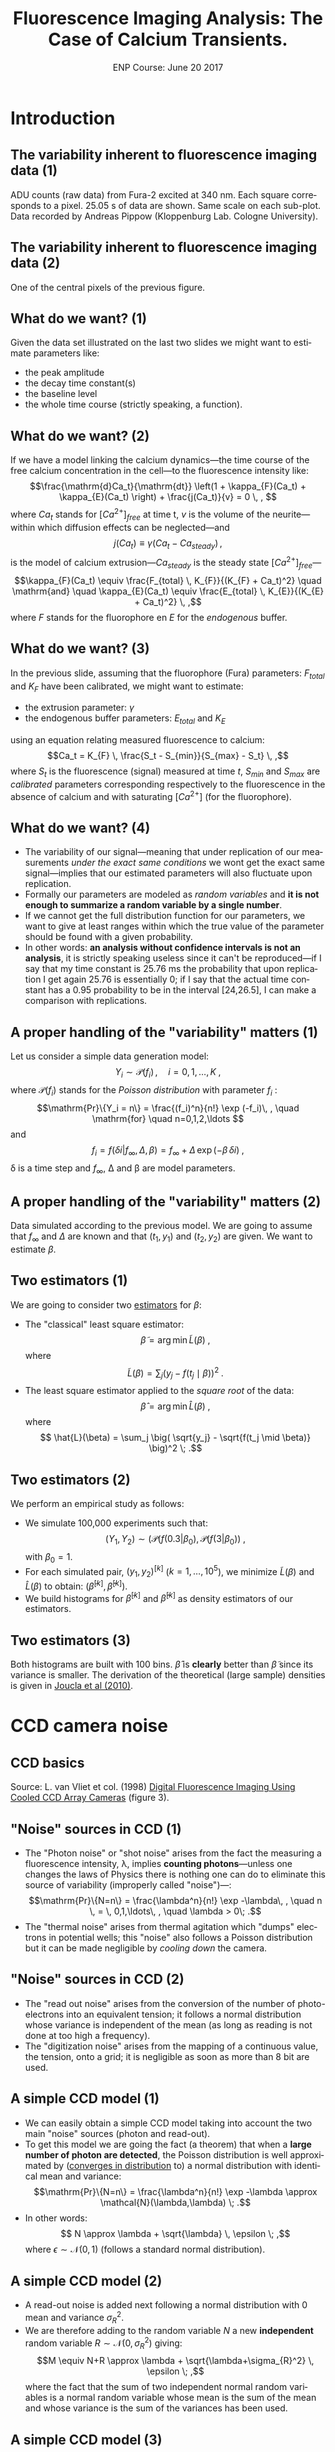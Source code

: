 #+TITLE: Fluorescence Imaging Analysis: The Case of Calcium Transients.
#+DATE: ENP Course: June 20 2017
#+AUTHOR: @@latex:{\large Christophe Pouzat} \\ \vspace{0.2cm} Mathématiques Appliquées à Paris 5 (MAP5) \\ \vspace{0.2cm} Université Paris-Descartes and CNRS UMR 8145 \\ \vspace{0.2cm} \texttt{christophe.pouzat@parisdescartes.fr}@@
#+OPTIONS: H:2 tags:nil
#+EXCLUDE_TAGS: noexport
#+LANGUAGE: en
#+SELECT_TAGS: export
#+LATEX_CLASS: beamer
#+LATEX_CLASS_OPTIONS: [presentation]
#+BEAMER_HEADER: \setbeamercovered{invisible}
#+BEAMER_HEADER: \AtBeginSection[]{\begin{frame}<beamer>\frametitle{Where are we ?}\tableofcontents[currentsection]\end{frame}}
#+BEAMER_HEADER: \beamertemplatenavigationsymbolsempty
#+STARTUP: beamer
#+COLUMNS: %45ITEM %10BEAMER_ENV(Env) %10BEAMER_ACT(Act) %4BEAMER_COL(Col) %8BEAMER_OPT(Opt)


* Codes :noexport:
** Get the figure from van Vliet et al chapter
We start by downloading the PDF file of the chapter from the author's website:

#+NAME: url-vanVlietEtAl-1998
#+BEGIN_SRC sh :cache yes
echo http://homepage.tudelft.nl/e3q6n/publications/1998/WaS98LVFBea/WaS98LVFBea.pdf
#+END_SRC

#+RESULTS[0e276d911c7ff39ffe1124ba6359f3aa835b52f5]: url-vanVlietEtAl-1998
: http://homepage.tudelft.nl/e3q6n/publications/1998/WaS98LVFBea/WaS98LVFBea.pdf

#+NAME: download-vanVlietEtAl-1998
#+BEGIN_SRC sh :cache yes :var url=url-vanVlietEtAl-1998
wget $url 
#+END_SRC

#+RESULTS[9c9c2f685ca31d3d3a48fa299f10de4a73865190]: download-vanVlietEtAl-1998

#+NAME: vanVlietEtAl-1998-extract-figure-4
#+BEGIN_SRC sh :cache yes
convert WaS98LVFBea.pdf[4] -crop 500x285+50+150\! +repage figs/vanVlietEtAl_1998_Fig4.png
#+END_SRC

#+RESULTS[68d18d159b75b91e28364a7e4cc1bb822ed44ac5]: vanVlietEtAl-1998-extract-figure-4



* Introduction :export:

** The variability inherent to fluorescence imaging data (1)
#+BEGIN_CENTER
#+ATTR_LaTeX: :width 0.5\textwidth
[[file:figs/plot_central_CCD_part_gnuplot.png]]
#+END_CENTER

ADU counts (raw data) from Fura-2 excited at 340 nm. Each square corresponds to a pixel. 25.05 s of data are shown. Same scale on each sub-plot. Data recorded by Andreas Pippow (Kloppenburg Lab. Cologne University).

** The variability inherent to fluorescence imaging data (2) 	   

#+BEGIN_CENTER
#+ATTR_LaTeX: :width 0.5\textwidth
[[file:figs/sgl_pxl_gnuplot.png]]
#+END_CENTER

One of the central pixels of the previous figure.

** What do we want? (1) 					   
Given the data set illustrated on the last two slides we might want to estimate parameters like:
+ the peak amplitude
+ the decay time constant(s)
+ the baseline level
+ the whole time course (strictly speaking, a function).

** What do we want? (2) 					   
If we have a model linking the calcium dynamics---the time course of the free calcium concentration in the cell---to the fluorescence intensity like:
\[\frac{\mathrm{d}Ca_t}{\mathrm{dt}} \left(1 + \kappa_{F}(Ca_t) + \kappa_{E}(Ca_t) \right) + \frac{j(Ca_t)}{v} = 0 \, , \]
where $Ca_t$ stands for $[Ca^{2+}]_{free}$ at time t, $v$ is the volume of the neurite---within which diffusion effects can be neglected---and
\[j(Ca_t) \equiv \gamma (Ca_t - Ca_{steady}) \, ,\]
is the model of calcium extrusion---$Ca_{steady}$ is the steady state $[Ca^{2+}]_{free}$---
\[\kappa_{F}(Ca_t) \equiv \frac{F_{total} \, K_{F}}{(K_{F} + Ca_t)^2} \quad \mathrm{and} \quad \kappa_{E}(Ca_t) \equiv \frac{E_{total} \, K_{E}}{(K_{E} + Ca_t)^2} \, ,\]
where $F$ stands for the fluorophore en $E$ for the /endogenous/ buffer.

** What do we want? (3) 					   
In the previous slide, assuming that the fluorophore (Fura) parameters: $F_{total}$ and $K_F$ have been calibrated, we might want to estimate:
+ the extrusion parameter: $\gamma$
+ the endogenous buffer parameters: $E_{total}$ and $K_E$
using an equation relating measured fluorescence to calcium:
\[Ca_t = K_{F} \, \frac{S_t - S_{min}}{S_{max} - S_t} \, ,\]
where $S_t$ is the fluorescence (signal) measured at time $t$, $S_{min}$ and $S_{max}$ are /calibrated/ parameters corresponding respectively to the fluorescence in the absence of calcium and with saturating $[Ca^{2+}]$ (for the fluorophore).  

** What do we want? (4) 					   
+ The variability of our signal---meaning that under replication of our measurements /under the exact same conditions/ we wont get the exact same signal---implies that our estimated parameters will also fluctuate upon replication.
+ Formally our parameters are modeled as /random variables/ and *it is not enough to summarize a random variable by a single number*.
+ If we cannot get the full distribution function for our parameters, we want to give at least ranges within which the true value of the parameter should be found with a given probability.
+ In other words: *an analysis without confidence intervals is not an analysis*, it is strictly speaking useless since it can't be reproduced---if I say that my time constant is 25.76 ms the probability that upon replication I get again 25.76 is essentially 0; if I say that the actual time constant has a 0.95 probability to be in the interval [24,26.5], I can make a comparison with replications.

** A proper handling of the "variability" matters (1)
Let us consider a simple data generation model:
\[Y_i \sim \mathcal{P}(f_i)\, , \quad i=0,1,\ldots,K \; ,\]
where $\mathcal{P}(f_i)$ stands for the /Poisson distribution/ with parameter $f_i$ :
\[\mathrm{Pr}\{Y_i = n\} = \frac{(f_i)^n}{n!} \exp (-f_i)\, , \quad \mathrm{for} \quad n=0,1,2,\ldots \]
and
\[f_i = f(\delta i| f_{\infty}, \Delta, \beta) = f_{\infty} + \Delta \, \exp (- \beta \, \delta i)\; ,\]
\delta is a time step and $f_{\infty}$, \Delta and \beta are model parameters.

** A proper handling of the "variability" matters (2)


#+BEGIN_CENTER
#+ATTR_LaTeX: :width 0.5\textwidth
[[file:figs/mono_exp_sim_gnuplot.png]]
#+END_CENTER

Data simulated according to the previous model. We are going to assume that $f_{\infty}$ and $\Delta$ are known and that $(t_1,y_1)$ and $(t_2,y_2)$ are given. We want to estimate $\beta$.

** Two estimators (1)
We are going to consider two [[https://en.wikipedia.org/wiki/Estimator][estimators]] for $\beta$:
+ The "classical" least square estimator: \[ \tilde{\beta} = \arg \min \tilde{L}(\beta) \; ,\] where \[ \tilde{L}(\beta) = \sum_j \big( y_j - f(t_j \mid \beta) \big)^2 \; .\]
+ The least square estimator applied to the /square root/ of the data: \[\hat{\beta} = \arg \min \hat{L}(\beta) \; ,\] where \[ \hat{L}(\beta) = \sum_j \big( \sqrt{y_j} - \sqrt{f(t_j \mid \beta)} \big)^2 \; .\]

** Two estimators (2)
We perform an empirical study as follows:
+ We simulate 100,000 experiments such that: \[ (Y_1,Y_2) \sim \big(\mathcal{P}(f(0.3|\beta_0), \mathcal{P}(f(3|\beta_0)\big) \; ,\] with $\beta_0=1$.
+ For each simulated pair, $(y_1,y_2)^{[k]}$ ($k=1,\ldots,10^5$), we minimize $\tilde{L}(\beta)$ and $\hat{L}(\beta)$ to obtain: $(\tilde{\beta}^{[k]},\hat{\beta}^{[k]})$.
+ We build histograms for $\tilde{\beta}^{[k]}$ and $\hat{\beta}^{[k]}$ as density estimators of our estimators.

** Two estimators (3)

#+BEGIN_CENTER
#+ATTR_LaTeX: :width 0.5\textwidth
[[file:figs/beta_samp_dist_fig.png]]
#+END_CENTER

Both histograms are built with 100 bins. $\hat{\beta}$ is *clearly* better than $\tilde{\beta}$ since its variance is smaller. The derivation of the theoretical (large sample) densities is given in [[http://intl-jn.physiology.org/cgi/content/short/103/2/1130][Joucla et al (2010)]].

* CCD camera noise :export:

** CCD basics 							    

#+BEGIN_CENTER
#+ATTR_LaTeX: :width 0.9\textwidth
[[file:figs/vanVlietEtAl_1998_Fig4.png]]
#+END_CENTER

Source: L. van Vliet et col. (1998) [[http://homepage.tudelft.nl/e3q6n/publications/1998/AP98LVDSTY/AP98LVDSTY.html][Digital Fluorescence Imaging Using Cooled CCD Array Cameras]] (figure 3).

** "Noise" sources in CCD (1) 		
+ The "Photon noise" or "shot noise" arises from the fact the measuring a fluorescence intensity, \lambda, implies *counting photons*---unless one changes the laws of Physics there is nothing one can do to eliminate this source of variability (improperly called "noise")---: \[\mathrm{Pr}\{N=n\} = \frac{\lambda^n}{n!} \exp -\lambda\, , \quad n \, = \, 0,1,\ldots\, , \quad \lambda > 0\; .\]
+ The "thermal noise" arises from thermal agitation which "dumps" electrons in potential wells; this "noise" also follows a Poisson distribution but it can be made negligible by /cooling down/ the camera.    

** "Noise" sources in CCD (2) 					    
+ The "read out noise" arises from the conversion of the number of photo-electrons into an equivalent tension; it follows a normal distribution whose variance is independent of the mean (as long as reading is not done at too high a frequency).
+ The "digitization noise" arises from the mapping of a continuous value, the tension, onto a grid; it is negligible as soon as more than 8 bit are used.

** A simple CCD model (1) 					    
+ We can easily obtain a simple CCD model taking into account the two main "noise" sources (photon and read-out). 
+ To get this model we are going the fact (a theorem) that when a *large number of photon are detected*, the Poisson distribution is well approximated by ([[http://en.wikipedia.org/wiki/Convergence_in_distribution#Convergence_in_distribution][converges in distribution]] to) a normal distribution with identical mean and variance: \[\mathrm{Pr}\{N=n\} = \frac{\lambda^n}{n!} \exp -\lambda \approx \mathcal{N}(\lambda,\lambda) \; .\]
+ In other words: \[ N \approx \lambda + \sqrt{\lambda} \, \epsilon \; ,\] where $\epsilon \sim \mathcal{N}(0,1)$ (follows a standard normal distribution).     

** A simple CCD model (2) 					    
+ A read-out noise is added next following a normal distribution with 0 mean and variance $\sigma_{R}^2$.
+ We are therefore adding to the random variable $N$ a new *independent* random variable $R \sim \mathcal{N}(0,\sigma_{R}^2)$ giving: \[M \equiv N+R \approx \lambda + \sqrt{\lambda+\sigma_{R}^2} \, \epsilon \; ,\] where the fact that the sum of two independent normal random variables is a normal random variable whose mean is the sum of the mean and whose variance is the sum of the variances has been used.

** A simple CCD model (3) 					    
+ Since the capacity of the photo-electron weels is finite (35000 for the camera used in the first slides) and since the number of photon-electrons will be digitized on 12 bit (4096 levels), a "gain" $G$ *smaller than one* must be applied if we want to represent faithfully (without saturation) an almost full well.
+ We therefore get: \[Y \equiv G \cdot M \approx G \, \lambda + \sqrt{G^2 \, (\lambda+\sigma_{R}^2)} \, \epsilon \; .\]

** For completeness: Convergence in distribution of a Poisson toward a normal rv (1) :noexport:
We use the [[http://en.wikipedia.org/wiki/Moment-generating_function][moment-generating function]] and the following theorem (/e.g./ John Rice, 2007, /Mathematical Statistics and Data Analysis/, Chap. 5, Theorem A):
+ If the moment-generating function of each element of the rv sequence $X_n$ is $m_n(t)$,
+ if the moment-generating function of the rv $X$ is $m(t)$,
+ if $m_n(t) \rightarrow m(t)$ when $n \rightarrow \infty$ for all $|t| \le b$ where $b > 0$
+ then $X_n \xrightarrow{D} X$. 

** For completeness: Convergence in distribution of a Poisson toward a normal rv (2)  :noexport:
Lets show that:
\[Y_n = \frac{X_n - n}{\sqrt{n}} \; , \]
where $X_n$ follows a Poisson distribution with parameter $n$, converges in distribution towards $Z$ standard normal rv.

We have:
\[m_n(t) \equiv \mathrm{E}\left[\exp(Y_n t)\right] \; ,\]
therefore:
\[m_n(t) = \sum_{k=0}^{\infty} \exp\left(\frac{k-n}{\sqrt{n}}t\right) \frac{n^k}{k!} \exp(-n) \; ,\]

** For completeness: Convergence in distribution of a Poisson toward a normal rv (3) :noexport:
\[m_n(t) = \exp(-n) \exp(-\sqrt{n}t) \sum_{k=0}^{\infty} \frac{\left(n \exp\left(t/\sqrt{n}\right)\right)^k}{k!}\]
\[m_n(t) = \exp\left(-n - \sqrt{n} t+ n \exp(t/\sqrt{n})\right)\]
\[m_n(t) = \exp\left(-n - \sqrt{n} t+ n \sum_{k=0}^{\infty}  \left(\frac{t}{\sqrt{n}}\right)^k \frac{1}{k!}\right)\]
\[m_n(t) = \exp\left(-n - \sqrt{n} t+ n + \sqrt{n} t + \frac{t^2}{2} + n \sum_{k=3}^{\infty}  \left(\frac{t}{\sqrt{n}}\right)^k \frac{1}{k!}\right)\]
\[m_n(t) = \exp\left( \frac{t^2}{2} + n \sum_{k=3}^{\infty} \left(\frac{t}{\sqrt{n}}\right)^k \frac{1}{k!}\right)\]

** For completeness: Convergence in distribution of a Poisson toward a normal rv (4) :noexport:
We must show:
\[n \sum_{k=3}^{\infty}\left(\frac{t}{\sqrt{n}}\right)^k \frac{1}{k!} \rightarrow_{n \rightarrow \infty} 0 \quad \forall\ |t| \le b, \quad \text{where}
      \quad b > 0\, ,\]
since $\exp(-t^2/2)$ is the moment-generating function of a standard normal rv.
But
\[\left| n \sum_{k=3}^{\infty} \left(\frac{t}{\sqrt{n}}\right)^k \frac{1}{k!} \right| \rightarrow_{n \rightarrow \infty} 0 \quad \forall\ |t| \le b, \quad \text{where} \quad b > 0\,\]
implies that since
\[- \left|n \sum_{k=3}^{\infty}
      \left(\frac{t}{\sqrt{n}}\right)^k \frac{1}{k!} \right| \le n
    \sum_{k=3}^{\infty} 
      \left(\frac{t}{\sqrt{n}}\right)^k \frac{1}{k!} \le \left| n
        \sum_{k=3}^{\infty} 
      \left(\frac{t}{\sqrt{n}}\right)^k \frac{1}{k!} \right| \, .\]

** For completeness: Convergence in distribution of a Poisson toward a normal rv (5) :noexport:
But for all $|t| \le b$ where $b > 0$
\begin{displaymath}
  \begin{array}{lcl}
    0 \le \left| n \sum_{k=3}^{\infty}
      \left(\frac{t}{\sqrt{n}}\right)^k \frac{1}{k!} \right| & \le & n
    \sum_{k=3}^{\infty} 
      \left(\frac{|t|}{\sqrt{n}}\right)^k \frac{1}{k!} \\
      & \le & \frac{|t|^3}{\sqrt{n}} \sum_{k=0}^{\infty} 
      \left(\frac{|t|}{\sqrt{n}}\right)^k \frac{1}{(k+3)!} \\
      & \le & \frac{|t|^3}{\sqrt{n}} \sum_{k=0}^{\infty} 
      \left(\frac{|t|}{\sqrt{n}}\right)^k \frac{1}{k!} \\
      & \le & \frac{|t|^3}{\sqrt{n}}
      \exp\left(\frac{|t|}{\sqrt{n}}\right) \rightarrow_{n \rightarrow
      \infty} 0 \, ,
  \end{array}
\end{displaymath}
which completes the proof.

** For completeness: Convergence in distribution of a Poisson toward a normal rv (6) :noexport:


#+BEGIN_CENTER
#+ATTR_LaTeX: :width 0.5\textwidth
[[file:figs/scaled_poisson_cdf_n_5.png]]
#+END_CENTER

Cumulative distribution functions (CDF) of $Y_5$ (black) and $Z$ a standard normal (red).

** For completeness: Convergence in distribution of a Poisson toward a normal rv (7) :noexport:

#+BEGIN_CENTER
#+ATTR_LaTeX: :width 0.5\textwidth
[[file:figs/scaled_poisson_cdf_n_50.png]]
#+END_CENTER

Cumulative distribution functions (CDF) of $Y_{50}$ (black) and $Z$ a standard normal (red).

** For completeness: Convergence in distribution of a Poisson toward a normal rv (8) :noexport:

#+BEGIN_CENTER
#+ATTR_LaTeX: :width 0.5\textwidth
[[file:figs/scaled_poisson_cdf_n_500.png]]
#+END_CENTER

Cumulative distribution functions (CDF) of $Y_{500}$ (black) and $Z$ a standard normal (red).

** For completeness: Convergence in distribution of a Poisson toward a normal rv (9) :noexport:

#+BEGIN_CENTER
#+ATTR_LaTeX: :width 0.5\textwidth
[[file:figs/scaled_poisson_cdf_n_5000.png]]
#+END_CENTER

Cumulative distribution functions (CDF) of $Y_{5000}$ (black) and $Z$ a standard normal (red).
* CCD calibration :export:

** CCD calibration (1) 						     
If what I just exposed is correct, with the two (main) "noise" sources, the observations $Y$ (from a CCD pixel) follow:
\[Y \sim G \, \lambda + \sqrt{G^2 \, (\lambda+\sigma_{R}^2)} \, \epsilon \; ,\]
where $G$ is the camera gain, $\sigma_{R}^2$ is the read-out variance and $\epsilon$ is a standard normal rv. The values of $G$ and $\sigma_{R}^2$ are specified by the manufacturer for each camera, but experience shows that manufacturers tend to be overoptimistic when it comes to their product performances---they can for instance give an underestimated $\sigma_{R}^2$. *Its therefore a good idea to measure these parameters with calibration experiments*. *Such calibration experiments are also the occasion to check that our simple model is relevant*.

** CCD calibration (2) 						     
+ Our problem becomes: How to test $Y \sim G \, \lambda + \sqrt{G^2 \, (\lambda+\sigma_{R}^2)} \, \epsilon$ ? Or how to set different values for $\lambda$?
+ Let's consider a pixel of our CCD "looking" at a fixed volume of a [[http://en.wikipedia.org/wiki/Fluorescein][fluorescein]] solution with a given (and stable) concentration. We have two ways of modifying \lambda :
  - Change the intensity $i_{e}$ of the light source exciting the fluorophore.
  - Change the exposure time  $\tau$.

** CCD calibration (3) 						     
We can indeed write our $\lambda$ as:
\[\lambda = \phi v c i_{e} \tau \, ,\]
where
+ $v$ is the solution's volume "seen" by a given pixel,
+ $c$ is the fluorophore's concentration,
+ $\phi$ is the [[http://en.wikipedia.org/wiki/Quantum_yield][quantum yield]].

In practice it is easier to vary the exposure time \tau and that's what was done in the experiments described next... *Question: Can you guess what these experiments are?*

** CCD calibration (4) 						     
Sebastien Joucla and myself asked our collaborators from the [[http://cecad.uni-koeln.de/Prof-Peter-Kloppenburg.82.0.html][Kloppenburg lab]] (Cologne University) to:
+ choose 10 exposure times,
+ for each of the 10 times, perform 100 exposures,
+ for each of the 10 x 100 exposures, record the value $y_{ij}$ of the rv $Y_{ij}$ of CCD's pixel $i,j$.

We introduce a rv $Y_{ij}$ for each pixel because it is very difficult (impossible) to have a uniform intensity ($i_e$) and a uniform volume ($v$) and a uniform quantum yield ($\phi$). We have therefore for each pixel:
\[Y_{i,j} \sim G \, p_{i,j} \tau + \sqrt{G^2 \, (p_{i,j} \tau+\sigma_{R}^2)} \, \epsilon_{i,j}\; ,\]  
where $p_{i,j} = c \phi_{i,j} v_{i,j} i_{e,i,j}$.

** CCD calibration (5) 	
+ If our model is correct we should have for each pixel $i,j$, for a given exposure time, a mean value: \[\bar{y}_{i,j} = \frac{1}{100} \sum_{k=1}^{100} y_{i,j,k} \approx G \, p_{i,j} \tau \] 
+ and a variance: \[S_{i,j}^2 = \frac{1}{99} \sum_{k=1}^{100} (y_{i,j,k}-\bar{y}_{i,j})^2 \approx G^2 \, (p_{i,j} \tau+\sigma_{R}^2) \; .\]
+ The graph of $S_{i,j}^2$ /vs/ $\bar{y}_{i,j}$ should be a straight line with slope $G$ ordinate at 0, $G^2 \sigma_{R}^2$.

** CCD calibration (6) 						     
#+BEGIN_CENTER
#+ATTR_LaTeX: :width 0.6\textwidth
[[file:figs/first_exposure.png]]
#+END_CENTER

The first exposure of 10 ms (experiment performed by Andreas Pippow, Kloppenburg lag, Cologne University).

** CCD calibration: Checking the assumptions (1) 		     

+ The data are going to be analyzed as if the $Y_{i,j,k}$ were IID, *but they were sequentially recorded*. It is therefore *strongly recommended* to check that the IID hypothesis is reasonable.
+ The small example of the next figure shows that there are no (obvious) trends.
+ We must also check the correlation function. 

** CCD calibration: Checking the assumptions (2) 		     

#+BEGIN_CENTER
#+ATTR_LaTeX: :width 0.6\textwidth
[[file:figs/plot_adu_sequences.png]]
#+END_CENTER

Counts time evolution for three neighboring pixels (10 ms exposure time).

** CCD calibration: Checking the assumptions (3) 		     

+ If the $Y_{i,j,k}$ are not IID we expect a more or less linear trend---due to bleaching of the dye.
+ Rather then looking at each individual pixel sequence like on the previous slide, we can fit the following linear model model to each pixel: $$Y_{i,j,k} = \beta_0 + \beta_1 k + \sigma \epsilon_{i,j}$$ where the $\epsilon_{i,j} \stackrel{IID}{\sim} \mathcal{N}(0,1)$, and check if $\beta_1$ can be reasonably considered as null; while a trend due to bleaching would give a negative $\beta_1$.
+ Without a trend, the theoretical distribution of $\hat{\beta}_1 / \hat{\sigma}_{\beta_1}$ ---$\hat{\beta}_1$ is the estimate of $\beta_1$ and $\hat{\sigma}_{\beta_1}$ its estimated standard error---is a Student's t distribution with 97 degrees of freedom.
+ Applying this idea to the central pixel of the previous slide we get...

** CCD calibration: Checking the assumptions (4) 		     

#+BEGIN_CENTER
#+ATTR_LaTeX: :width 0.6\textwidth
file:figs/middle_adu_seq_fit_fig.png
#+END_CENTER

We get $\hat{\beta}_1 = 0.032$ and a 95 % conf. int. for it is: $[-0.018,0.082]$.

** CCD calibration: Checking the assumptions (5) 


#+BEGIN_CENTER
#+ATTR_LaTeX: :width 0.6\textwidth
[[file:figs/drift_for_all_hist.png]]
#+END_CENTER

Empirical density of $\hat{\beta}_1 / \hat{\sigma}_{\beta_1}$ from all exposures (in black), theoretical one (t with 97 df) in orange.

** CCD calibration: Checking the assumptions (6) 		     

+ We now look for potential correlations between recording from different pixels.
+ We do that by computing the empirical correlation between pixels $(i,j)$ and $(u,v)$.
+ We get the empirical mean at each pixel (for a given exposure time) that is: $\overline{Y}_{ij} = (1/K) \sum_{k=1}^K Y_{ijk}$.
+ We get the empirical variance: $S^2_{ij} =  1/(K-1) \sum_{k=1}^K (Y_{ijk}-\overline{Y}_{ij})^2$.
+ We then obtain the normalized signal or /standard score/: $N_{ijk} = (Y_{ijk}-\overline{Y}_{ij})/\sqrt{S^2_{ij}}$.
+ The correlation coefficient is then: $\rho(ij,uv) = 1/(K-1) \sum_{k=1}^K N_{ijk} N_{uvk}$.
+ Under the null hypothesis, no correlation, $\rho(ij,uv) \sim \mathcal{N}(0,1/K)$.
 
** CCD calibration: Checking the assumptions (7) 
#+BEGIN_CENTER
#+ATTR_LaTeX: :width 0.6\textwidth
[[file:figs/corr_for_all_hist.png]]
#+END_CENTER

Empirical density in black (all exposure times using nearest neighbor pixels), theoretical one, $\mathcal{N}(0,0.01)$, in orange.

** CCD calibration (5): again 					     
We wrote previously :
+ If our model is correct we should have for each pixel $i,j$, for a given exposure time, a mean value: \[\bar{y}_{i,j} = \frac{1}{100} \sum_{k=1}^{100} y_{i,j,k} \approx G \, p_{i,j} \tau \] 
+ and a variance: \[S_{i,j}^2 = \frac{1}{99} \sum_{k=1}^{100} (y_{i,j,k}-\bar{y}_{i,j})^2 \approx G^2 \, (p_{i,j} \tau+\sigma_{R}^2) \; .\]
+ *The graph of $S_{i,j}^2$ /vs/ $\bar{y}_{i,j}$ should be a straight line with slope $G$ ordinate at 0, $G^2 \sigma_{R}^2$.*

** CCD calibration (7): $S_{i,j}^2$ /vs/ $\bar{y}_{i,j}$ 	     

#+BEGIN_CENTER
#+ATTR_LaTeX: :width 0.6\textwidth
[[file:figs/adu_mu_vs_s2.png]]
#+END_CENTER

We do see the expected linear relation: $\mathrm{Var}[ADU] = G^2 \sigma_{R}^2 + G \mathrm{E}[ADU]$. 

** CCD calibration (8): Linear fit 				     

The [[http://en.wikipedia.org/wiki/Heteroscedasticity][heteroscedasticity]] (inhomogeneous variance) visible on the graph is also expected since the variance of a variance for an IID sample of size $K$ from a normal distribution with mean $\mu$ and variance $\sigma^2$ is: $$\mathrm{Var}[S^2] = \frac{2\sigma^4}{(K-1)} \; .$$

+ This means than when we do our linear fit, $$y_k = a + b x_k + \sigma_k \epsilon_k \, ,$$ we should use weights.
+ Here $$x_k = \overline{ADU}_k \quad y_k = \mathrm{Var}[ADU]_k \, ,$$ $$b = G \quad a = G^2 \sigma_R^2 \, .$$

** CCD calibration (9): Linear fit 				     

+ It's easy to show that the least square estimates are: $$\hat{a} = \frac{1}{Z} \sum_k \frac{y_k-\hat{b} x_k}{\sigma_k^2} \quad \text{where} \quad Z = \sum_k \frac{1}{\sigma_k^2}$$ and $$\hat{b} = \left(\sum_k \frac{x_k}{\sigma_k^2} \left(y_k - \frac{1}{Z}\sum_j \frac{y_j}{\sigma_j^2}\right)\right) / \left(\sum_k \frac{x_k}{\sigma_k^2}\left(x_k - \frac{1}{Z}\sum_j \frac{x_j}{\sigma_j^2}\right)\right) \, .$$ 
+ We don't know $\sigma_k$ but we have an estimation: $\hat{\sigma}_k^2 = \mathrm{Var}[S_k^2]$ we can "plug-in" this value to get our weights. 

** CCD calibration (10): Linear fit 				     

#+BEGIN_CENTER
#+ATTR_LaTeX: :width 0.6\textwidth
[[file:figs/adu_mu_vs_s2_fit.png]]
#+END_CENTER

We have here $\hat{G} = 0.14$ and $\hat{\sigma}_R^2 = 290$.

** CCD calibration (11): Checking the fit 			    
#+BEGIN_CENTER
#+ATTR_LaTeX: :width 0.6\textwidth
[[file:figs/adu_resid_vs_fit.png]]
#+END_CENTER

** CCD calibration (12): Some remarks 				     

+ When we use a linear regression, we are (implicitly) assuming that the "independent" variable, here $\overline{ADU}_k$, is /exactly/ known.
+ This was clearly not the case here since $\overline{ADU}_k$ was measured (with an error). 
+ We could and will therefore refine our fit.

* Error propagation and variance stabilization :export:

** Error propagation 						     
+ Let us consider two random variables: $Y$ and $Z$ such that:
+ $Y \approx \mathcal{N}(\mu_Y,\sigma^2_Y)$ or $Y \approx \mu_Y + \sigma_Y \, \epsilon$
+ $Z = f(Y)$, with $f$ continuous and differentiable.
+ Using a first order Taylor expansion we then have:\[ \begin{array}{lcl} Z & \approx & f(\mu_Y + \sigma_Y \, \epsilon) \\ & \approx & f(\mu_Y) + \sigma_Y \, \epsilon \, \frac{d f}{d Y}(\mu_Y) \end{array}\]
+ $\mathrm{E}Z \approx f(\mu_Y) = f(\mathrm{E}Y)$
+ $\mathrm{Var}Z \equiv \mathrm{E}[(Z-\mathrm{E}Z)^2] \approx \sigma^2_Y \, \frac{d f}{d Y}^2(\mu_Y)$
+ $Z \approx f(\mu_Y) + \sigma_Y\left| \frac{d f}{d Y}(\mu_Y)\right| \, \epsilon$

** Variance stabilization (1): Theory 				     

+ For our CCD model we have (for a given pixel): \[Y \sim G \, \lambda + \sqrt{G^2 \, (\lambda+\sigma_{R}^2)} \, \epsilon = \mu_Y + \sqrt{G \, \mu_Y + G^2 \, \sigma_{R}^2} \, \epsilon \, .\]
+ Then if $Z = f(Y)$ we get: \[Z \approx f(\mu_Y) + \mid f'(\mu_Y) \mid G \sqrt{\mu_Y / G+\sigma_{R}^2} \, \epsilon\]
+ What happens then if we take: $f(x) = 2 \, \sqrt{x/G + \sigma_{R}^2}\;$?
+ We have: \[f'(x) = \frac{1}{G \sqrt{ x / G + \sigma_{R}^2}}\]
+ Leading to: \[Z \approx 2 \, \sqrt{\mu_Y / G + \sigma_{R}^2} + \epsilon\]

** Variance stabilization (2): Example 				     

#+BEGIN_CENTER
#+ATTR_LaTeX: :width 0.6\textwidth
[[file:figs/stab_adu_mu_vs_s2.png]]
#+END_CENTER

* Application :export:

** Back to where we started 					     

#+BEGIN_CENTER
#+ATTR_LaTeX: :width 0.5\textwidth
[[file:figs/plot_central_CCD_part_gnuplot.png]]
#+END_CENTER

ADU counts (raw data) from Fura-2 excited at 340 nm. Each square corresponds to a pixel. 25.05 s of data are shown. Same scale on each sub-plot. Data recorded by Andreas Pippow (Kloppenburg Lab. Cologne University).

** Quick ROI detection (1): Motivation 				     

+ After variance stabilization: $Z_{i,j,k} = 2 \, \sqrt{ADU_{i,j,k} / G + \sigma_{R}^2}$, the variance at each pixel $(i,j)$ at each time, $k$, should be 1.
+ If a pixel contains no dynamical signal---that is nothing more than a constant background signal---the following statistics: \[RSS_{i,j} \equiv \sum_{k=1}^{K} (Z_{i,j,k} - \overline{Z}_{i,j})^2 \quad \mathrm{with} \quad \overline{Z}_{i,j} \equiv \frac{1}{K} \sum_{k=1}^{K} Z_{i,j,k}\] should follow a $\chi^2$ distribution with $K-1$ degrees of freedom.
+ We could therefore compute the values of the complementary cumulative distribution function of the theoretical $\chi_{K-1}^2$ distribution:\[1 - F_{\chi_{K-1}^2}(RSS_{i,j})\] and look for very small values---that is very small probabilities---(using a log scale helps here).

** Quick ROI detection (2) 					     

#+BEGIN_CENTER
#+ATTR_LaTeX: :width 0.8\textwidth
[[file:figs/roi_fig.png]]
#+END_CENTER

Grey scale map of $\log\left(1 - F_{\chi_{K-1}^2}(RSS_{i,j})\right)$

** Pointwise time course estimation (1) 			     

+ We are going to be (very) conservative and keep as our ROI the pixels having an $\log\left(1 - F_{\chi_{K-1}^2}(RSS)\right) \le -300$.
+ We are then left with 12 pixels.
+ We are going to model the fluorescence intensity of each of these pixels by: \[S_{i,j}(t) = \phi_{i,j} \, f(t) + b \; ,\] where $f(t)$ is a signal time course to all pixels of the ROI, $\phi_{i,j}$ is a pixel specific parameter and $b$ is a background fluorescence assumed identical for each pixel.
+ The time $t$ is in fact a discrete variable, $t = \delta \, k$ ($\delta$ = 150 ms) and we are seeking a pointwise estimation: $\{f_1,f_2,\ldots,f_K\}$ ($K$ = 168) where $f_k = f(\delta \, k)$.
+ We end up with 12 ($\phi_{i,j}$) + 168 ($f_k$) + 1 ($b$) = 181 parameters for 12 x 168 = 2016 measurements.

** Pointwise time course estimation (2) 			     

+ We need to add a constraint since with our model specification: \[S_{i,j,k} = \phi_{i,j} \, f_k + b \; ,\] we can multiply all the $\phi_{i,j}$ by 2 and divide all the $f_k$ by 2 and get the same prediction.
+ We are going to set $f_k=1$ for the first 5 time points (the stimulation comes at the 11th) and our pointwise estimation relates to what is usually done with this type of data, $\Delta S(t) / S_0$ (where $S_0$ is a baseline average) through: \[\Delta S(t) / S_0 = \frac{S(t) - S_0}{S_0} = f(t) - 1 + \mathrm{noise}\, .\]
+ *Notice that no independent background measurement is used*.

** Pointwise time course estimation (3) 			     
+ With variance stabilization we end up minimizing: \[RSS\left(b,(\phi_{i,j}),(f_k)_{k=6,\ldots,168}\right) = \sum_{(i,j) \in \mathrm{ROI}} \sum_{k=1}^{168} \left(Z_{ijk}-F_{ijk}\right)^2 \, ,\] where \[Z_{ijk} = 2*\sqrt{ADU_{ijk}/\hat{G}+\hat{\sigma}_R^2}\] and \[F_{ijk} = 2*\sqrt{\phi_{i,j} \, f_k + b + \hat{\sigma}_R^2}\, .\]
+ If our model is correct we should have: \[RSS\left(\hat{b},(\hat{\phi}_{i,j}),(\hat{f}_k)_{k=6,\ldots,168}\right) \sim \chi^2_{12 \times 168 - 175}\, .\]
+ The method also generates confidence intervals for the estimated parameters.

** Pointwise time course estimation (4): Technical details 	    
+ To solve this 175 dimensional optimization problem in a reasonable time (< 5 s) in =C= with the =GSL= library we use the Levenberg-Marquardt Algorithm performing nonlinear least-squares minimization.
+ To improve numerical behavior we work with the log of the parameters, since all parameters are positive.
+ Giving all the details would be at least as long as the present talk, but they are fully disclosed in the source file of this talk that can be found on Github: [[https://github.com/christophe-pouzat/ENP2017]].

** Pointwise time course estimation (5): Time course estimate 	     :export:
#+BEGIN_CENTER
#+ATTR_LaTeX: :width 0.7\textwidth
[[file:figs/roi_fit_f_est.png]]
#+END_CENTER

** Pointwise time course estimation (6): Data and fit 		     
#+BEGIN_CENTER
#+ATTR_LaTeX: :width 0.8\textwidth
[[file:figs/roi_fit_fluo_est.png]]
#+END_CENTER

Data and fit after variance stabilization. The =RSS= is 1952 giving a probability of 0.96 (a bit large).

** Thanks 
This work was done in collaboration with:
+ Sebastien Joucla
+ Romain Franconville
+ Andeas Pippow
+ Peter Kloppenburg

Thank you for your attention!
